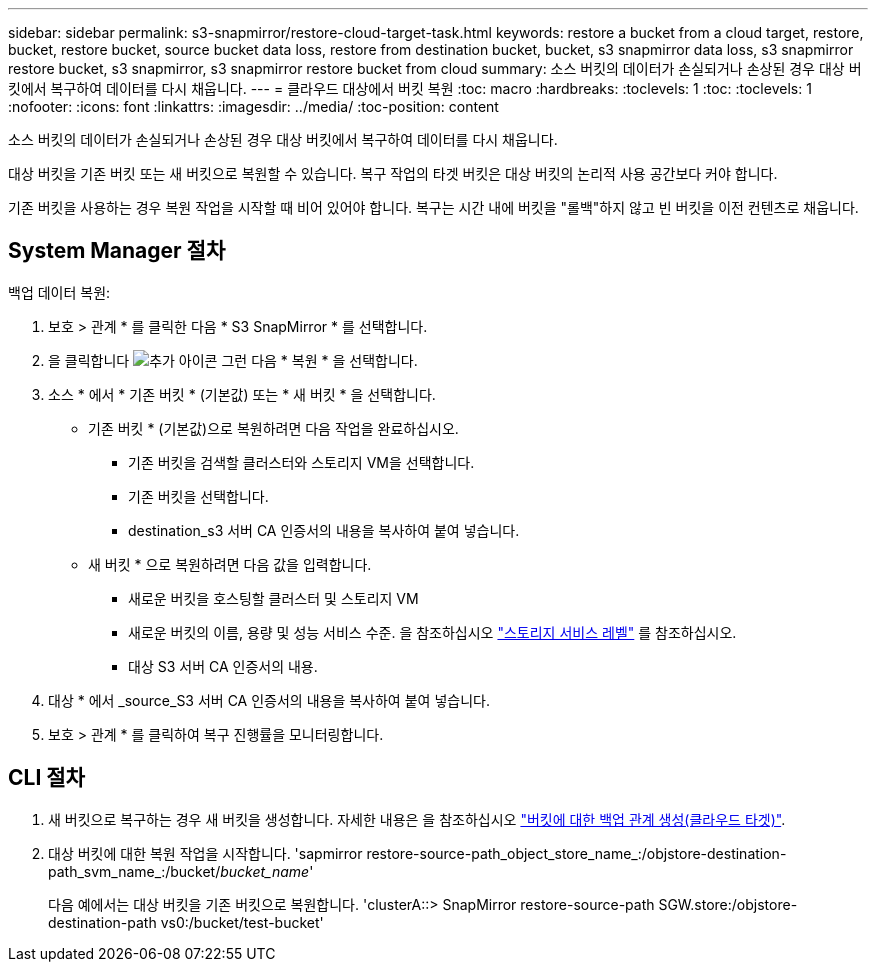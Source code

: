 ---
sidebar: sidebar 
permalink: s3-snapmirror/restore-cloud-target-task.html 
keywords: restore a bucket from a cloud target, restore, bucket, restore bucket, source bucket data loss, restore from destination bucket, bucket, s3 snapmirror data loss, s3 snapmirror restore bucket, s3 snapmirror, s3 snapmirror restore bucket from cloud 
summary: 소스 버킷의 데이터가 손실되거나 손상된 경우 대상 버킷에서 복구하여 데이터를 다시 채웁니다. 
---
= 클라우드 대상에서 버킷 복원
:toc: macro
:hardbreaks:
:toclevels: 1
:toc: 
:toclevels: 1
:nofooter: 
:icons: font
:linkattrs: 
:imagesdir: ../media/
:toc-position: content


[role="lead"]
소스 버킷의 데이터가 손실되거나 손상된 경우 대상 버킷에서 복구하여 데이터를 다시 채웁니다.

대상 버킷을 기존 버킷 또는 새 버킷으로 복원할 수 있습니다. 복구 작업의 타겟 버킷은 대상 버킷의 논리적 사용 공간보다 커야 합니다.

기존 버킷을 사용하는 경우 복원 작업을 시작할 때 비어 있어야 합니다. 복구는 시간 내에 버킷을 "롤백"하지 않고 빈 버킷을 이전 컨텐츠로 채웁니다.



== System Manager 절차

백업 데이터 복원:

. 보호 > 관계 * 를 클릭한 다음 * S3 SnapMirror * 를 선택합니다.
. 을 클릭합니다 image:icon_kabob.gif["추가 아이콘"] 그런 다음 * 복원 * 을 선택합니다.
. 소스 * 에서 * 기존 버킷 * (기본값) 또는 * 새 버킷 * 을 선택합니다.
+
** 기존 버킷 * (기본값)으로 복원하려면 다음 작업을 완료하십시오.
+
*** 기존 버킷을 검색할 클러스터와 스토리지 VM을 선택합니다.
*** 기존 버킷을 선택합니다.
*** destination_s3 서버 CA 인증서의 내용을 복사하여 붙여 넣습니다.


** 새 버킷 * 으로 복원하려면 다음 값을 입력합니다.
+
*** 새로운 버킷을 호스팅할 클러스터 및 스토리지 VM
*** 새로운 버킷의 이름, 용량 및 성능 서비스 수준. 을 참조하십시오 link:../s3-config/storage-service-definitions-reference.html["스토리지 서비스 레벨"] 를 참조하십시오.
*** 대상 S3 서버 CA 인증서의 내용.




. 대상 * 에서 _source_S3 서버 CA 인증서의 내용을 복사하여 붙여 넣습니다.
. 보호 > 관계 * 를 클릭하여 복구 진행률을 모니터링합니다.




== CLI 절차

. 새 버킷으로 복구하는 경우 새 버킷을 생성합니다. 자세한 내용은 을 참조하십시오 link:create-cloud-backup-new-bucket-task.html["버킷에 대한 백업 관계 생성(클라우드 타겟)"].
. 대상 버킷에 대한 복원 작업을 시작합니다. 'sapmirror restore-source-path_object_store_name_:/objstore-destination-path_svm_name_:/bucket/_bucket_name_'
+
다음 예에서는 대상 버킷을 기존 버킷으로 복원합니다. 'clusterA::> SnapMirror restore-source-path SGW.store:/objstore-destination-path vs0:/bucket/test-bucket'


